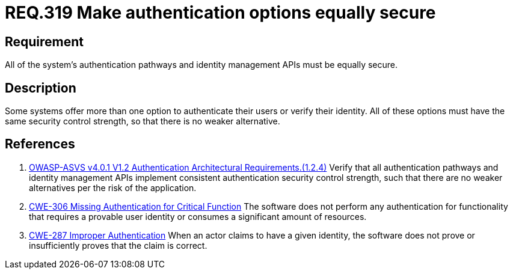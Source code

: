 :slug: rules/319/
:category: authentication
:description: This document details the security requirements and guidelines related to secure user authentication management in the organization. In this case, it is recommended that all of the system's authentication options have the same security control strength.
:keywords: Control Strength, Identity, Authentication, Access, ASVS, CWE
:rules: yes

= REQ.319 Make authentication options equally secure

== Requirement

All of the system's authentication pathways and identity management APIs
must be equally secure.

== Description

Some systems offer more than one option to authenticate their users or verify
their identity.
All of these options must have the same security control strength,
so that there is no weaker alternative.

== References

. [[r1]] link:https://owasp.org/www-project-application-security-verification-standard/[OWASP-ASVS v4.0.1
V1.2 Authentication Architectural Requirements.(1.2.4)]
Verify that all authentication pathways and identity management APIs implement
consistent authentication security control strength,
such that there are no weaker alternatives per the risk of the application.

. [[r2]] link:https://cwe.mitre.org/data/definitions/306.html[CWE-306 Missing Authentication for Critical Function]
The software does not perform any authentication for functionality that
requires a provable user identity or consumes a significant amount of
resources.

. [[r3]] link:https://cwe.mitre.org/data/definitions/287.html[CWE-287 Improper Authentication]
When an actor claims to have a given identity,
the software does not prove or insufficiently proves that the claim is correct.

